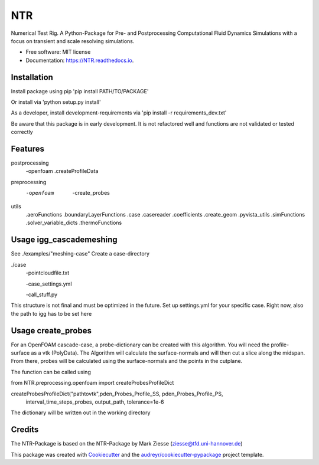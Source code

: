 ===
NTR
===


.. image:: https://img.shields.io/pypi/v/NTR.svg
        :target: https://pypi.python.org/pypi/NTR

.. image:: https://img.shields.io/travis/nyhuis/NTR.svg
        :target: https://travis-ci.com/nyhuis/NTR

.. image:: https://readthedocs.org/projects/NTR/badge/?version=latest
        :target: https://NTR.readthedocs.io/en/latest/?version=latest
        :alt: Documentation Status




Numerical Test Rig. A Python-Package for Pre- and Postprocessing Computational Fluid Dynamics Simulations with a focus on transient and scale resolving simulations.


* Free software: MIT license
* Documentation: https://NTR.readthedocs.io.


Installation
-------------

Install package using pip
'pip install PATH/TO/PACKAGE'

Or install via
'python setup.py install'

As a developer, install development-requirements via
'pip install -r requirements_dev.txt'


Be aware that this package is in early development. It is not refactored well and functions are not validated or tested correctly

Features
-------------
postprocessing
    -openfoam
    .createProfileData
preprocessing
    -openfoam
        -create_probes

utils
    .aeroFunctions
    .boundaryLayerFunctions
    .case
    .casereader
    .coefficients
    .create_geom
    .pyvista_utils
    .simFunctions
    .solver_variable_dicts
    .thermoFunctions

Usage igg_cascademeshing
---------------------------

See ./examples/"meshing-case"
Create a case-directory

./case
    -pointcloudfile.txt

    -case_settings.yml

    -call_stuff.py


This structure is not final and must be optimized in the future. Set up settings.yml for your specific case. Right now, also the path to igg has to be set here


Usage create_probes
---------------------------

For an OpenFOAM cascade-case, a probe-dictionary can be created with this algorithm. You will need the profile-surface as a vtk (PolyData). The Algorithm will calculate the surface-normals and will then cut a slice along the midspan. From there, probes will be calculated using the surface-normals and the points in the cutplane.

The function can be called using

from NTR.preprocessing.openfoam import createProbesProfileDict

createProbesProfileDict("pathtovtk",pden_Probes_Profile_SS, pden_Probes_Profile_PS,
                            interval_time_steps_probes, output_path, tolerance=1e-6

The dictionary will be written out in the working directory


Credits
-------

The NTR-Package is based on the NTR-Package by Mark Ziesse (ziesse@tfd.uni-hannover.de)


This package was created with Cookiecutter_ and the `audreyr/cookiecutter-pypackage`_ project template.

.. _Cookiecutter: https://github.com/audreyr/cookiecutter
.. _`audreyr/cookiecutter-pypackage`: https://github.com/audreyr/cookiecutter-pypackage
